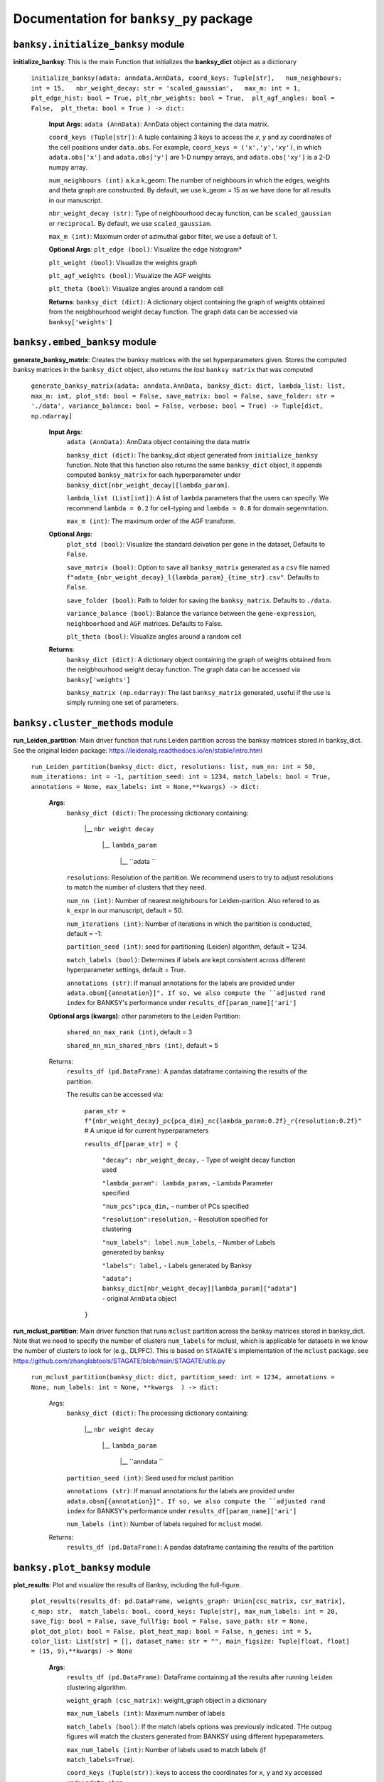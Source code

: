Documentation for ``banksy_py`` package
===================================

``banksy.initialize_banksy`` module
-------
**initialize_banksy**: This is the main Function that initializes the **banksy_dict** object as a dictionary
   
   ``initialize_banksy(adata: anndata.AnnData, coord_keys: Tuple[str],   num_neighbours: int = 15,   nbr_weight_decay: str = 'scaled_gaussian',   max_m: int = 1,  plt_edge_hist: bool = True, plt_nbr_weights: bool = True,  plt_agf_angles: bool = False,  plt_theta: bool = True ) -> dict:`` 
   
   
      **Input Args**:
      ``adata (AnnData)``: AnnData object containing the data matrix.
      
      ``coord_keys (Tuple[str])``: A tuple containing 3 keys to access the `x`, `y` and `xy` coordinates of the cell positions under ``data.obs``. For example, ``coord_keys = ('x','y','xy')``, in which ``adata.obs['x']`` and ``adata.obs['y']`` are 1-D numpy arrays, and ``adata.obs['xy']`` is a 2-D numpy array.
      
      ``num_neighbours (int)`` a.k.a k_geom: The number of neighbours in which the edges, weights and theta graph are constructed. By default, we use k_geom = 15 as we have done for all results in our manuscript.
      
      ``nbr_weight_decay (str)``: Type of neighbourhood decay function, can be ``scaled_gaussian`` or ``reciprocal``. By default, we use ``scaled_gaussian``.
      
      ``max_m (int)``: Maximum order of azimuthal gabor filter, we use a default of 1.
      
      
      **Optional Args**:
      ``plt_edge (bool)``: Visualize the edge histogram*
      
      ``plt_weight (bool)``: Visualize the weights graph
      
      ``plt_agf_weights (bool)``: Visualize the AGF weights
      
      ``plt_theta (bool)``: Visualize angles around a random cell
      
      **Returns**:
      ``banksy_dict (dict)``: A dictionary object containing the graph of weights obtained from the neigbhourhood weight decay function. The graph data can be accessed via ``banksy['weights']``
   

``banksy.embed_banksy`` module
-------
**generate_banksy_matrix**: Creates the banksy matrices with the set hyperparameters given. Stores the computed banksy matrices in the ``banksy_dict`` object, also returns the *last* ``banksy matrix`` that was computed

   
 ``generate_banksy_matrix(adata: anndata.AnnData, banksy_dict: dict, lambda_list: list, max_m: int, plot_std: bool = False, save_matrix: bool = False, save_folder: str = './data', variance_balance: bool = False, verbose: bool = True) -> Tuple[dict, np.ndarray]`` 

    **Input Args**:
     ``adata (AnnData)``: AnnData object containing the data matrix

     ``banksy_dict (dict)``: The banksy_dict object generated from ``initialize_banksy`` function. Note that this function also returns the same ``banksy_dict`` object, it appends computed ``banksy_matrix`` for each hyperparameter under ``banksy_dict[nbr_weight_decay][lambda_param]``.
 
     ``lambda_list (List[int])``: A list of ``lambda`` parameters that the users can specify. We recommend ``lambda = 0.2`` for cell-typing and ``lambda = 0.8`` for domain segemntation. 
 
     ``max_m (int)``: The maximum order of the AGF transform. 
    
        
    **Optional Args**:
     ``plot_std (bool)``: Visualize the standard  deivation per gene in the dataset, Defaults to ``False``.

     ``save_matrix (bool)``: Option to save all ``banksy_matrix`` generated as a ``csv`` file named ``f"adata_{nbr_weight_decay}_l{lambda_param}_{time_str}.csv"``. Defaults to ``False``.

     ``save_folder (bool)``: Path to folder for saving the ``banksy_matrix``. Defaults to ``./data``.
 
     ``variance_balance (bool)``: Balance the variance between the ``gene-expression``, ``neighboorhood`` and ``AGF`` matrices. Defaults to False.
 
     ``plt_theta (bool)``: Visualize angles around a random cell

    **Returns**:
     ``banksy_dict (dict)``: A dictionary object containing the graph of weights obtained from the neigbhourhood weight decay function. The graph data can be accessed via ``banksy['weights']``

     ``banksy_matrix (np.ndarray)``: The last ``banksy_matrix`` generated, useful if the use is simply running one set of parameters.

``banksy.cluster_methods`` module
-------

**run_Leiden_partition**: Main driver function that runs Leiden partition across the banksy matrices stored in banksy_dict. See the original leiden package: https://leidenalg.readthedocs.io/en/stable/intro.html

   ``run_Leiden_partition(banksy_dict: dict, resolutions: list, num_nn: int = 50, num_iterations: int = -1, partition_seed: int = 1234, match_labels: bool = True, annotations = None, max_labels: int = None,**kwargs) -> dict:`` 

    **Args**:
     ``banksy_dict (dict)``: The processing dictionary containing:

      |__ ``nbr weight decay``

         |__ ``lambda_param``

             |__ ``adata ``
   
     ``resolutions``: Resolution of the partition. We recommend users to try to adjust resolutions to match the number of clusters that they need.
         
     ``num_nn (int)``: Number of nearest neighrbours for Leiden-parition. Also refered to as ``k_expr`` in our manuscript, default = 50.
   
     ``num_iterations (int)``: Number of iterations in which the paritition is conducted, default = -1:
   
     ``partition_seed (int)``: seed for partitioning (Leiden) algorithm, default = 1234.
     
     ``match_labels (bool)``: Determines if labels are kept consistent across different hyperparameter settings,  default = True.
   
     ``annotations (str)``: If manual annotations for the labels are provided under ``adata.obsm[{annotation}]". If so, we also compute the ``adjusted rand index`` for BANKSY's performance under ``results_df[param_name]['ari']`` 

    **Optional args (kwargs)**: other parameters to the Leiden Partition:

     ``shared_nn_max_rank (int)``, default = 3

     ``shared_nn_min_shared_nbrs (int)``, default = 5
    
    Returns:
     ``results_df (pd.DataFrame)``: A pandas dataframe containing the results of the partition.

     The results can be accessed via: 
         
         ``param_str = f"{nbr_weight_decay}_pc{pca_dim}_nc{lambda_param:0.2f}_r{resolution:0.2f}"`` # A unique id for current hyperparameters

         ``results_df[param_str] = {``

             ``"decay": nbr_weight_decay,`` - Type of weight decay function used

             ``"lambda_param": lambda_param,`` - Lambda Parameter specified

             ``"num_pcs":pca_dim,`` - number of PCs specified

             ``"resolution":resolution,`` - Resolution specified for clustering

             ``"num_labels": label.num_labels``, - Number of Labels generated by banksy

             ``"labels": label,`` - Labels generated by Banksy

             ``"adata": banksy_dict[nbr_weight_decay][lambda_param]["adata"]`` - original ``AnnData`` object
         ``}``

**run_mclust_partition**: Main driver function that runs ``mclust`` partition across the banksy matrices stored in banksy_dict. Note that we need to specify the number of clusters  ``num_labels`` for mclust, which is applicable for datasets in we know the number of clusters to look for (e.g., DLPFC).  This is based on ``STAGATE``'s implementation of the ``mclust`` package.  see https://github.com/zhanglabtools/STAGATE/blob/main/STAGATE/utils.py

 ``run_mclust_partition(banksy_dict: dict, partition_seed: int = 1234, annotations = None, num_labels: int = None, **kwargs  ) -> dict:``

     Args:
      ``banksy_dict (dict)``: The processing dictionary containing:

         |__ ``nbr weight decay``

            |__ ``lambda_param``

                |__ ``anndata  ``

      ``partition_seed (int)``: Seed used for mclust partition
          
      ``annotations (str)``: If manual annotations for the labels are provided under ``adata.obsm[{annotation}]". If so, we also compute the ``adjusted rand index`` for BANKSY's performance under ``results_df[param_name]['ari']`` 

      ``num_labels (int)``: Number of labels required for ``mclust`` model.

     Returns:
         ``results_df (pd.DataFrame)``: A pandas dataframe containing the results of the partition

``banksy.plot_banksy`` module
-------
**plot_results**: Plot and visualize the results of Banksy, including the full-figure.
    
   ``plot_results(results_df: pd.DataFrame, weights_graph: Union[csc_matrix, csr_matrix], c_map: str,  match_labels: bool, coord_keys: Tuple[str], max_num_labels: int = 20, save_fig: bool = False, save_fullfig: bool = False, save_path: str = None, plot_dot_plot: bool = False, plot_heat_map: bool = False, n_genes: int = 5, color_list: List[str] = [], dataset_name: str = "", main_figsize: Tuple[float, float] = (15, 9),**kwargs) -> None``
   
       **Args**:
        ``results_df (pd.DataFrame)``: DataFrame containing all the results after running ``leiden`` clustering algorithm.

        ``weight_graph (csc_matrix)``: weight_graph object in a dictionary

        ``max_num_labels (int)``: Maximum number of labels

        ``match_labels (bool)``: If the match labels options was previously indicated. THe outpug figures will match the clusters generated from BANKSY using different hypeparameters.

        ``max_num_labels (int)``: Number of labels used to match labels (if ``match_labels=True``).

        ``coord_keys (Tuple(str))``: keys to access the coordinates for ``x``, ``y`` and ``xy`` accessed under ``adata.obsm``. 
   
       **Optional args**:
        ``save_fig (bool)``: Save the figure containing clusters generated by BANKSY. All figure are saved via the name ``f"{nbr_weight_decay}_pc{pca_dim}_nc{lambda_param:0.2f}_r{resolution:0.2f}".png``
        
        ``save_fullfig (bool)``: Save full figure, including UMAP and PCA plots along with clusters.

        ``c_map (str)``: Colour map used for clustering, such as ``tab20``

        ``save_all_h5ad (bool)``: to save a copy of the temporary anndata object as ``.h5ad`` format

        ``file_path (str)``: file path for saving the output figure/files. default file path is 'data'
       
       **Returns**:
        The main figure for visualization using banksy
    
``utils.umap_pca`` module
-------

**pca_umap**: Applies dimensionality reduction via ``PCA`` (which is used for clustering), optionally applies ``UMAP`` to cluster the groups. Note that ``UMAP`` is used for visualization.

 ``pca_umap(banksy_dict: dict,pca_dims: List[int] = [20,], plt_remaining_var: bool = True, add_umap: bool = False, **kwargs) -> Tuple[dict, np.ndarray]`` 
    
    **Args**:
     ``banksy_dict (dict)``: The processing dictionary containing info about the banksy matrices.
 
     ``pca_dims (List of integers)``: A list of integers which the PCA will reduce to. For example, specifying `pca_dims = [10,20]` will generate two sets of reduced `pca_embeddings` which can be accessed by first retreiving the adata object: `` adata = banksy_dictbanksy_dict[{nbr_weight_decay}][{lambda_param}]["adata"]``. Then taking the pca embedding from ``pca_embeddings = adata.obsm[reduced_pc_{pca_dim}]``. Defaults to ``[20]``

     ``plt_remaining_var (bool)``: generate a scree plot of remaining variance. Defaults to False.

     ``add_umap (bool)``: Whether to apply ``UMAP`` for visualization later. Note this is required for plotting the ``full-figure`` option used in ``plot_results``.

    **Returns**:       
     ``banksy_dict (dict)``: A dictionary object containing the graph of weights obtained from the neigbhourhood weight decay function. The graph data can be accessed via ``banksy['weights']``

     ``banksy_matrix (np.ndarray)``: The last ``banksy_matrix`` generated, useful if the use is simply running one set of parameters.


.. autosummary::
   :toctree: generated

   BANKSY\_py
